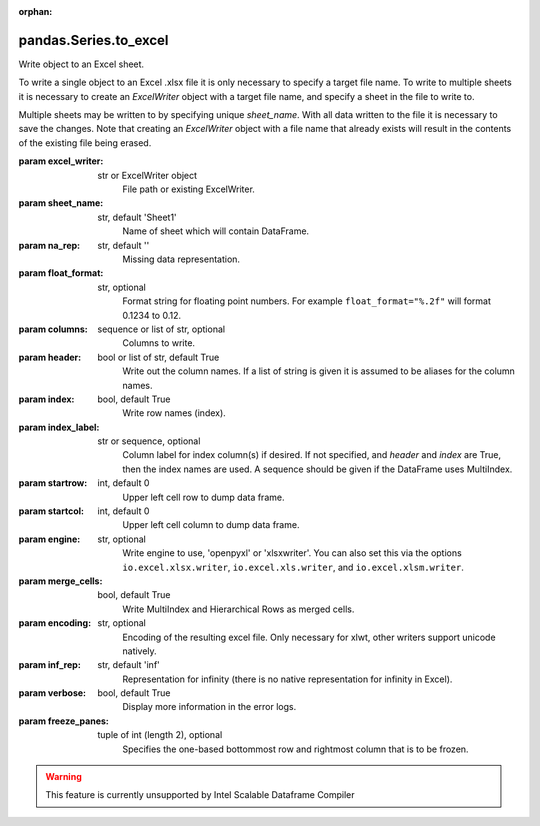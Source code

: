 .. _pandas.Series.to_excel:

:orphan:

pandas.Series.to_excel
**********************

Write object to an Excel sheet.

To write a single object to an Excel .xlsx file it is only necessary to
specify a target file name. To write to multiple sheets it is necessary to
create an `ExcelWriter` object with a target file name, and specify a sheet
in the file to write to.

Multiple sheets may be written to by specifying unique `sheet_name`.
With all data written to the file it is necessary to save the changes.
Note that creating an `ExcelWriter` object with a file name that already
exists will result in the contents of the existing file being erased.

:param excel_writer:
    str or ExcelWriter object
        File path or existing ExcelWriter.

:param sheet_name:
    str, default 'Sheet1'
        Name of sheet which will contain DataFrame.

:param na_rep:
    str, default ''
        Missing data representation.

:param float_format:
    str, optional
        Format string for floating point numbers. For example
        ``float_format="%.2f"`` will format 0.1234 to 0.12.

:param columns:
    sequence or list of str, optional
        Columns to write.

:param header:
    bool or list of str, default True
        Write out the column names. If a list of string is given it is
        assumed to be aliases for the column names.

:param index:
    bool, default True
        Write row names (index).

:param index_label:
    str or sequence, optional
        Column label for index column(s) if desired. If not specified, and
        `header` and `index` are True, then the index names are used. A
        sequence should be given if the DataFrame uses MultiIndex.

:param startrow:
    int, default 0
        Upper left cell row to dump data frame.

:param startcol:
    int, default 0
        Upper left cell column to dump data frame.

:param engine:
    str, optional
        Write engine to use, 'openpyxl' or 'xlsxwriter'. You can also set this
        via the options ``io.excel.xlsx.writer``, ``io.excel.xls.writer``, and
        ``io.excel.xlsm.writer``.

:param merge_cells:
    bool, default True
        Write MultiIndex and Hierarchical Rows as merged cells.

:param encoding:
    str, optional
        Encoding of the resulting excel file. Only necessary for xlwt,
        other writers support unicode natively.

:param inf_rep:
    str, default 'inf'
        Representation for infinity (there is no native representation for
        infinity in Excel).

:param verbose:
    bool, default True
        Display more information in the error logs.

:param freeze_panes:
    tuple of int (length 2), optional
        Specifies the one-based bottommost row and rightmost column that
        is to be frozen.

        .. versionadded:: 0.20.0.



.. warning::
    This feature is currently unsupported by Intel Scalable Dataframe Compiler

